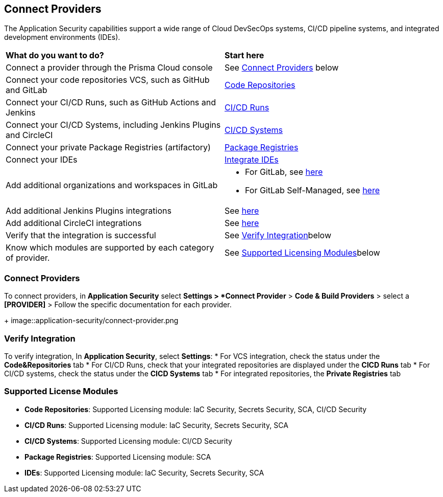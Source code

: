 == Connect Providers

The Application Security capabilities support a wide range of Cloud DevSecOps systems, CI/CD pipeline systems, and integrated development environments (IDEs).

[cols="50%a,50%a"]
|===
|*What do you want to do?*
|*Start here*

|Connect a provider through the Prisma Cloud console
|See <<connect-provider,Connect Providers>> below

|Connect your code repositories VCS, such as GitHub and GitLab 
|xref:code-repositories/code-repositories.adoc[Code Repositories]

|Connect your CI/CD Runs, such as GitHub Actions and Jenkins  
|xref:ci-cd-runs/ci-cd-runs.adoc[CI/CD Runs]

|Connect your CI/CD Systems, including Jenkins Plugins and CircleCI  
|xref:ci-cd-systems/ci-cd-systems.adoc[CI/CD Systems]

|Connect your private Package Registries (artifactory)
|xref:package-registries.adoc[Package Registries]

|Connect your IDEs 
|xref:integrate-ide/integrate-ide.adoc[Integrate IDEs]

|Add additional organizations and workspaces in GitLab
|* For GitLab, see xref:code-repositories/add-gitlab.adoc#multi-integrate[here]
* For GitLab Self-Managed, see xref:code-repositories/add-gitlab-selfmanaged.adoc#multi-integrate[here]

|Add additional Jenkins Plugins integrations
|See xref:ci-cd-systems/add-jenkins-cicd-system.adoc#support-multi-integrate[here]

|Add additional CircleCI integrations
|See xref:ci-cd-systems/add-circleci-cicd-system.adoc#multi-integrate[here]

|Verify that the integration is successful
|See <<verify-integration-,Verify Integration>>below

|Know which modules are supported by each category of provider.
|See <<supported-licence-,Supported Licensing Modules>>below

|===

[#connect-provider-]
=== Connect Providers

To connect providers, in *Application Security* select *Settings > *Connect Provider* > *Code & Build Providers* > select a *[PROVIDER]* > Follow the specific documentation for each provider.
+
image::application-security/connect-provider.png
[#verify-integration-]
=== Verify Integration

To verify integration, In *Application Security*, select *Settings*:
* For VCS integration, check the status under the *Code&Repositories* tab
* For CI/CD Runs, check that your integrated repositories are displayed under the *CICD Runs* tab
* For CI/CD systems, check the status under the *CICD Systems* tab
* For integrated repositories, the *Private Registries* tab  

[#supported-licence-]
=== Supported License Modules

* *Code Repositories*: Supported Licensing module: IaC Security, Secrets Security, SCA, CI/CD Security
* *CI/CD Runs*: Supported Licensing module: IaC Security, Secrets Security, SCA
* *CI/CD Systems*: Supported Licensing module: CI/CD Security
* *Package Registries*: Supported Licensing module: SCA
* *IDEs*: Supported Licensing module: IaC Security, Secrets Security, SCA
